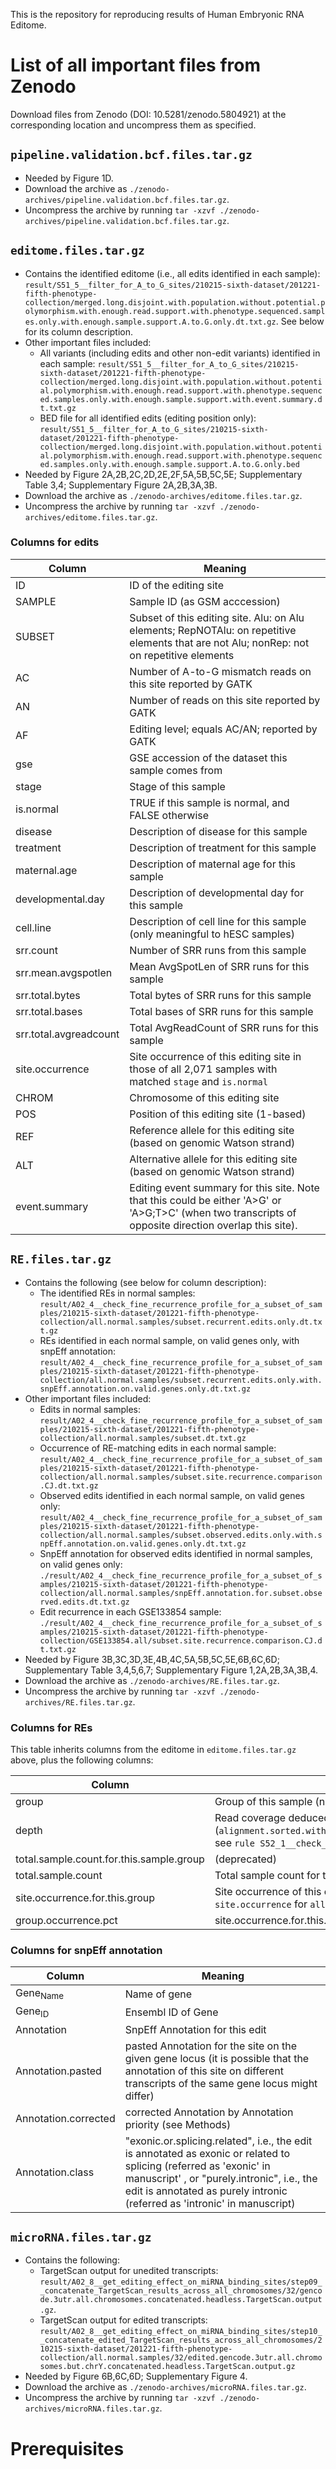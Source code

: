 #+HTML_HEAD: <style> pre.src { white-space: pre-wrap; } </style>
#+PANDOC_OPTIONS: self-contained:t


This is the repository for reproducing results of Human Embryonic RNA Editome.
 
* List of all important files from Zenodo

Download files from Zenodo (DOI: 10.5281/zenodo.5804921) at the corresponding location and uncompress them as specified.


** ~pipeline.validation.bcf.files.tar.gz~

- Needed by Figure 1D.
- Download the archive as ~./zenodo-archives/pipeline.validation.bcf.files.tar.gz~.
- Uncompress the archive by running ~tar -xzvf ./zenodo-archives/pipeline.validation.bcf.files.tar.gz~.


** ~editome.files.tar.gz~
   
- Contains the identified editome (i.e., all edits identified in each sample): ~result/S51_5__filter_for_A_to_G_sites/210215-sixth-dataset/201221-fifth-phenotype-collection/merged.long.disjoint.with.population.without.potential.polymorphism.with.enough.read.support.with.phenotype.sequenced.samples.only.with.enough.sample.support.A.to.G.only.dt.txt.gz~. See below for its column description.
- Other important files included:
  - All variants (including edits and other non-edit variants) identified in each sample: ~result/S51_5__filter_for_A_to_G_sites/210215-sixth-dataset/201221-fifth-phenotype-collection/merged.long.disjoint.with.population.without.potential.polymorphism.with.enough.read.support.with.phenotype.sequenced.samples.only.with.enough.sample.support.with.event.summary.dt.txt.gz~
  - BED file for all identified edits (editing position only): ~result/S51_5__filter_for_A_to_G_sites/210215-sixth-dataset/201221-fifth-phenotype-collection/merged.long.disjoint.with.population.without.potential.polymorphism.with.enough.read.support.with.phenotype.sequenced.samples.only.with.enough.sample.support.A.to.G.only.bed~
- Needed by Figure 2A,2B,2C,2D,2E,2F,5A,5B,5C,5E; Supplementary Table 3,4; Supplementary Figure 2A,2B,3A,3B.
- Download the archive as ~./zenodo-archives/editome.files.tar.gz~.
- Uncompress the archive by running ~tar -xzvf ./zenodo-archives/editome.files.tar.gz~.

*** Columns for edits

 | Column                 | Meaning                                                                                                                                                |
 |------------------------+--------------------------------------------------------------------------------------------------------------------------------------------------------|
 | ID                     | ID of the editing site                                                                                                                                 |
 | SAMPLE                 | Sample ID (as GSM acccession)                                                                                                                          |
 | SUBSET                 | Subset of this editing site. Alu: on Alu elements; RepNOTAlu: on repetitive elements that are not Alu; nonRep: not on repetitive elements              |
 | AC                     | Number of A-to-G mismatch reads on this site reported by GATK                                                                                          |
 | AN                     | Number of reads on this site reported by GATK                                                                                                          |
 | AF                     | Editing level; equals AC/AN; reported by GATK                                                                                                          |
 | gse                    | GSE accession of the dataset this sample comes from                                                                                                    |
 | stage                  | Stage of this sample                                                                                                                                   |
 | is.normal              | TRUE if this sample is normal, and FALSE otherwise                                                                                                     |
 | disease                | Description of disease for this sample                                                                                                                 |
 | treatment              | Description of treatment for this sample                                                                                                               |
 | maternal.age           | Description of maternal age for this sample                                                                                                            |
 | developmental.day      | Description of developmental day for this sample                                                                                                       |
 | cell.line              | Description of cell line for this sample (only meaningful to hESC samples)                                                                             |
 | srr.count              | Number of SRR runs from this sample                                                                                                                    |
 | srr.mean.avgspotlen    | Mean AvgSpotLen of SRR runs for this sample                                                                                                            |
 | srr.total.bytes        | Total bytes of SRR runs for this sample                                                                                                                |
 | srr.total.bases        | Total bases of SRR runs for this sample                                                                                                                |
 | srr.total.avgreadcount | Total AvgReadCount of SRR runs for this sample                                                                                                         |
 | site.occurrence        | Site occurrence of this editing site in those of all 2,071 samples with matched ~stage~ and ~is.normal~                                                |
 | CHROM                  | Chromosome of this editing site                                                                                                                        |
 | POS                    | Position of this editing site (1-based)                                                                                                                |
 | REF                    | Reference allele for this editing site (based on genomic Watson strand)                                                                                |
 | ALT                    | Alternative allele for this editing site  (based on genomic Watson strand)                                                                             |
 | event.summary          | Editing event summary for this site. Note that this could be either 'A>G' or 'A>G;T>C' (when two transcripts of opposite direction overlap this site). |


 

** ~RE.files.tar.gz~

- Contains the following (see below for column description):
  - The identified REs in normal samples: ~result/A02_4__check_fine_recurrence_profile_for_a_subset_of_samples/210215-sixth-dataset/201221-fifth-phenotype-collection/all.normal.samples/subset.recurrent.edits.only.dt.txt.gz~ 
  - REs identified in each normal sample, on valid genes only, with snpEff annotation: ~result/A02_4__check_fine_recurrence_profile_for_a_subset_of_samples/210215-sixth-dataset/201221-fifth-phenotype-collection/all.normal.samples/subset.recurrent.edits.only.with.snpEff.annotation.on.valid.genes.only.dt.txt.gz~
- Other important files included:
  - Edits in normal samples: ~result/A02_4__check_fine_recurrence_profile_for_a_subset_of_samples/210215-sixth-dataset/201221-fifth-phenotype-collection/all.normal.samples/subset.dt.txt.gz~ 
  - Occurrence of RE-matching edits in each normal sample: ~result/A02_4__check_fine_recurrence_profile_for_a_subset_of_samples/210215-sixth-dataset/201221-fifth-phenotype-collection/all.normal.samples/subset.site.recurrence.comparison.CJ.dt.txt.gz~
  - Observed edits identified in each normal sample, on valid genes only: ~result/A02_4__check_fine_recurrence_profile_for_a_subset_of_samples/210215-sixth-dataset/201221-fifth-phenotype-collection/all.normal.samples/subset.observed.edits.only.with.snpEff.annotation.on.valid.genes.only.dt.txt.gz~
  - SnpEff annotation for observed edits identified in normal samples, on valid genes only: ~./result/A02_4__check_fine_recurrence_profile_for_a_subset_of_samples/210215-sixth-dataset/201221-fifth-phenotype-collection/all.normal.samples/snpEff.annotation.for.subset.observed.edits.dt.txt.gz~
  - Edit recurrence in each GSE133854 sample: ~./result/A02_4__check_fine_recurrence_profile_for_a_subset_of_samples/210215-sixth-dataset/201221-fifth-phenotype-collection/GSE133854.all/subset.site.recurrence.comparison.CJ.dt.txt.gz~
- Needed by Figure 3B,3C,3D,3E,4B,4C,5A,5B,5C,5E,6B,6C,6D; Supplementary Table 3,4,5,6,7; Supplementary Figure 1,2A,2B,3A,3B,4.
- Download the archive as ~./zenodo-archives/RE.files.tar.gz~.
- Uncompress the archive by running ~tar -xzvf ./zenodo-archives/RE.files.tar.gz~.

*** Columns for REs  

 This table inherits columns from the editome in ~editome.files.tar.gz~ above, plus the following columns:


 | Column                                   | Meaning                                                                                                                                                                                                                   |
 |------------------------------------------+---------------------------------------------------------------------------------------------------------------------------------------------------------------------------------------------------------------------------|
 | group                                    | Group of this sample (named with ~stage~ @ ~is.normal~)                                                                                                                                                                   |
 | depth                                    | Read coverage deduced from early bam alignment (~alignment.sorted.withRG.dedup.converted.bq.sorted.without.splicing.junction.SN.bam~; see ~rule S52_1__check_variant_converage_of_merged_bam~ in ~pipeline.v3.part3.smk~) |
 | total.sample.count.for.this.sample.group | (deprecated)                                                                                                                                                                                                              |
 | total.sample.count                       | Total sample count for this group                                                                                                                                                                                         |
 | site.occurrence.for.this.group           | Site occurrence of this editing site across all samples in this group (identical to ~site.occurrence~ for ~all.normal.samples~)                                                                                           |
 | group.occurrence.pct                     | site.occurrence.for.this.group / total.sample.count.for.this.sample.group                                                                                                                                                 |


*** Columns for snpEff annotation

    
 | Column               | Meaning                                                                                                                                                                                                                                       |
 |----------------------+-----------------------------------------------------------------------------------------------------------------------------------------------------------------------------------------------------------------------------------------------|
 | Gene_Name            | Name of gene                                                                                                                                                                                                                                  |
 | Gene_ID              | Ensembl ID of Gene                                                                                                                                                                                                                            |
 | Annotation           | SnpEff Annotation for this edit                                                                                                                                                                                                               |
 | Annotation.pasted    | pasted Annotation for the site on the given gene locus (it is possible that the annotation of this site on different transcripts of the same gene locus might differ)                                                                         |
 | Annotation.corrected | corrected Annotation by Annotation priority (see Methods)                                                                                                                                                                                     |
 | Annotation.class     | "exonic.or.splicing.related", i.e., the edit is annotated as exonic or related to splicing (referred as 'exonic' in manuscript' , or "purely.intronic", i.e., the edit is annotated as purely intronic (referred as 'intronic' in manuscript) |




** ~microRNA.files.tar.gz~

- Contains the following:
  - TargetScan output for unedited transcripts: ~result/A02_8__get_editing_effect_on_miRNA_binding_sites/step09__concatenate_TargetScan_results_across_all_chromosomes/32/gencode.3utr.all.chromosomes.concatenated.headless.TargetScan.output.gz~.
  - TargetScan output for edited transcripts: ~result/A02_8__get_editing_effect_on_miRNA_binding_sites/step10__concatenate_edited_TargetScan_results_across_all_chromosomes/210215-sixth-dataset/201221-fifth-phenotype-collection/all.normal.samples/32/edited.gencode.3utr.all.chromosomes.but.chrY.concatenated.headless.TargetScan.output.gz~
- Needed by Figure 6B,6C,6D; Supplementary Figure 4.
- Download the archive as ~./zenodo-archives/microRNA.files.tar.gz~.
- Uncompress the archive by running ~tar -xzvf ./zenodo-archives/microRNA.files.tar.gz~.


* Prerequisites

** Tools

*** Basic tools

- Java
- Perl
- pigz (to speed up gzip compression)
- Python 3
- R
- Snakemake >= 5.10.0 (to support the ~allow_missing~ argument of ~expand~) 
  
*** Bioinformatics command-line tools

- Trim Galore! == 0.6.6
- fastp
- BWA
- Picard
- Samtools
- Galaxy tools (for subsetting MAFs)
  - The core scripts used here are already included in this repository:
    - ~tools/galaxy/interval_maf_to_merged_fasta.py~
    - ~tools/galaxy/galaxy/tools/util/maf_utilities.py~
  - If you need to retrieve these python scripts by yourself, delete these two scripts above and run the following bash commands:
#+BEGIN_SRC bash
git clone https://github.com/galaxyproject/tools-iuc.git tools/galaxy-tools-iuc
git clone -b release_21.01 git@github.com:galaxyproject/galaxy.git tools/galaxy.21.01
mkdir -p tools/galaxy/galaxy/tools/util/

cp tools/galaxy-tools-iuc/tools/genebed_maf_to_fasta/interval_maf_to_merged_fasta.py tools/galaxy/interval_maf_to_merged_fasta.py
cp -L tools/galaxy.21.01/lib/galaxy/tools/util/maf_utilities.py tools/galaxy/galaxy/tools/util/maf_utilities.py
#+END_SRC
- GATK == 3.6.0
  - Needs to be put as ~tools/GATK-3.6.0/GenomeAnalysisTK.jar~
- BCFtools
- BLAT
- SnpEff
- TargetScan v7.0
  - Downloaded from [[http://www.targetscan.org/vert_80/vert_80_data_download/targetscan_70.zip]]
  - Needs to be put as ~tools/targetscan_70/targetscan_70.pl~
- The following UCSC tools (can be installed via bioconda)
  - genePredToBed (https://anaconda.org/bioconda/ucsc-genepredtobed)
  - gtfToGenePred (https://anaconda.org/bioconda/ucsc-gtftogenepred)
- The ~tools/convertCoordinates_classpath/convertCoordinates.java~ kindly provided by Dr. Gokul Ramaswami needs to be compiled before use. Run ~javac tools/convertCoordinates_classpath/convertCoordinates.java~ to get the compiled ~tools/convertCoordinates_classpath/convertCoordinates.class~.
- Two Sample Logos (tsl; [[http://www.twosamplelogo.org]])
  - We packed a working tsl at ~tools/tsl~ in this repository. If you want to download the tsl again, the tsl needs to be put as ~tools/tsl~ such that the command-line is at ~tools/tsl/cgi-bin/tsl~
  - Note that this tool depends on Ruby.


*** Python packages

- pandas
- biopython (whose script ~maf_build_index.py~ will be used)

*** R packages


**** CRAN packages

- data.table
- foreach
- ggalluvial
- ggpubr
- ggtext
- iterators
- magick
- magrittr
- R.utils
- rmarkdown
- scales
- stringr

**** Bioconductor packages

- clusterProfiler
- GEOmetadb
- org.Hs.eg.db == 3.12.0





** Datasets

*** Reference genome (hg38) from UCSC

#+BEGIN_SRC bash
mkdir -p external/contigs/
wget -P external/contigs/ http://hgdownload.cse.ucsc.edu/goldenPath/hg38/bigZips/hg38.fa.gz
zcat external/contigs/hg38.fa.gz > external/contigs/hg38.fa
samtools faidx external/contigs/hg38.fa
#+END_SRC

*** GENCODE GTF annotation (human, version 32)

#+BEGIN_SRC bash
mkdir -p external/reference.gene.annotation/GENCODE.annotation/32/
wget -P external/reference.gene.annotation/GENCODE.annotation/32/  ftp://ftp.ebi.ac.uk/pub/databases/gencode/Gencode_human/release_32/gencode.v32.annotation.gtf.gz
zcat external/reference.gene.annotation/GENCODE.annotation/32/gencode.v32.annotation.gtf.gz > external/reference.gene.annotation/GENCODE.annotation/32/gencode.v32.annotation.gtf
#+END_SRC

*** GENCODE transcripts fasta file (human, version 32)

#+BEGIN_SRC bash
mkdir -p external/contigs/
wget -P external/contigs/ ftp://ftp.ebi.ac.uk/pub/databases/gencode/Gencode_human/release_32/gencode.v32.transcripts.fa.gz
#+END_SRC


*** dbSNP version 151

#+BEGIN_SRC bash
mkdir -p external/dbSNP.vcf/151/common_all/
wget -P external/dbSNP.vcf/151/common_all/  https://ftp.ncbi.nlm.nih.gov/snp/organisms/human_9606/VCF/00-common_all.vcf.gz
wget -P external/dbSNP.vcf/151/common_all/  https://ftp.ncbi.nlm.nih.gov/snp/organisms/human_9606/VCF/00-common_all.vcf.gz.tbi
ln -s external/dbSNP.vcf/151/common_all/00-common_all.vcf.gz external/dbSNP.vcf/151/common_all/dbSNP.vcf.gz
ln -s external/dbSNP.vcf/151/common_all/00-common_all.vcf.gz.tbi external/dbSNP.vcf/151/common_all/dbSNP.vcf.gz.tbi
#+END_SRC


*** UCSC MAF tracks

Note: 
1. The MAF files must be decompressed before use, taking up to 153G in total.
2. You need to build index before use.

#+BEGIN_SRC bash
mkdir -p ./external/UCSC.maf30way/
for chr in `seq -f "chr%g" 1 22 ` chrX chrY
do
  wget -P ./external/UCSC.maf30way/ https://hgdownload.soe.ucsc.edu/goldenPath/hg38/multiz30way/maf/${chr}.maf.gz
  zcat ./external/UCSC.maf30way/${chr}.maf.gz > ./external/UCSC.maf30way/${chr}.maf
done

## build index

for chr in `seq -f "chr%g" 1 22 ` chrX chrY
do
    maf_build_index.py ./external/UCSC.maf30way/${chr}.maf
done

#+END_SRC

*** UCSC tracks (others)

Prepare the UCSC track files using Table Browser ([[https://www.genome.ucsc.edu/cgi-bin/hgTables/]]) as described below. All tracks should be from the hg38 assembly.

| Dataset                        | group                      | track              | filter                             | output format | rename as                                                                           |
|--------------------------------+----------------------------+--------------------+------------------------------------+---------------+-------------------------------------------------------------------------------------|
| knownGene (GENCODE version 32) | Genes and Gene Predictions | GENCODE v32        | (none)                             | (default)     | ~external/UCSC.Table.Browser.knownGene.GENCODE/32/knownGene~                        |
| dbSNP cDNA-flagged             | Variation                  | Flagged SNPs (151) | molType does match cDNA            | BED           | ~external/UCSC.Table.Browser.dbSNP/151/flagged.cDNA.only/dbSNP.bed~                 |
| Alu repeats                    | Repeats                    | RepeatMasker       | repFamily does match Alu           | BED           | ~external/UCSC.Table.Browser.repeatmasker/repFamily.Alu/repeatmasker.bed~           |
| Simple repeats                 | Repeats                    | RepeatMasker       | repFamily does match Simple_repeat | BED           | ~external/UCSC.Table.Browser.repeatmasker/repFamily.Simple_repeat/repeatmasker.bed~ |
| Non-Alu repeats                | Repeats                    | RepeatMasker       | repFamily does match Alu           | BED           | ~external/UCSC.Table.Browser.repeatmasker/repFamily.Alu/repeatmasker.bed~           |


*** Genomic VCF files from worldwide cohort studies

Download the corresponding *vcf.gz files (and their .tbi indices) as described below, and rename each individual chromosome-level VCF file as ~external/outer_vcf/{OUTER_VCF_NAME}/{OUTER_VCF_SUBSET}/outer.VCF~ (and its index as ~external/outer_vcf/{OUTER_VCF_NAME}/{OUTER_VCF_SUBSET}/outer.VCF.tbi~) where ~{OUTER_VCF_NAME}~ is described below for each study and ~{OUTER_VCF_SUBSET}~ is ~chr1, chr2, ..., chrX, chrY~:

| Study                          | URL for official site                                                                                                     | ~OUTER_VCF_NAME~              |
|--------------------------------+---------------------------------------------------------------------------------------------------------------------------+-------------------------------|
| UWashington EVS                | [[https://evs.gs.washington.edu/EVS/]]                                                                                        | ~UWashington.EVS~             |
| NCBI ALFA (version 2020.03.04) | [[https://ftp.ncbi.nih.gov/snp/population_frequency/archive/release_1/]]                                                      | ~NCBI.ALFA.2020.03.04~        |
| gnomAD (v2.1.1, exomes)        | [[https://gnomad.broadinstitute.org]]                                                                                         | ~gnomAD_v2.1.1_exomes~        |
| gnomAD (v2.1.1, genomes)       | [[https://gnomad.broadinstitute.org]]                                                                                         | ~gnomAD_v2.1.1_genomes~       |
| gnomAD (v3.0, genomes)         | [[https://gnomad.broadinstitute.org]]                                                                                         | ~gnomAD_v3.0_genomes~         |
| 1000Genomes                    | [[http://ftp.1000genomes.ebi.ac.uk/vol1/ftp/data_collections/1000_genomes_project/release/20190312_biallelic_SNV_and_INDEL/]] | ~1000Genomes.phased.genotype~ |

*** GEOmetadb sqlite

Use the R Bioconductor package ~GEOmetadb~ to download the ~GEOmetadb.sqlite.gz~, uncompress it, and rename it as ~external/NCBI.GEOmetadb/GEOmetadb.sqlite~.

*** REDIPortal 2021 hg38 annotation

#+BEGIN_SRC bash
mkdir -p external/REDIPortal/hg38/
wget -P external/REDIPortal/hg38/ http://srv00.recas.ba.infn.it/webshare/ATLAS/donwload/TABLE1_hg38.txt.gz
#+END_SRC


*** TargetScan miRNA family
#+BEGIN_SRC bash
mkdir -p external/TargetScan/
wget -P external/TargetScan/ http://www.targetscan.org/vert_80/vert_80_data_download/miR_Family_Info.txt.zip
unzip -d external/TargetScan/ ./external/TargetScan/miR_Family_Info.txt.zip

awk 'OFS="\t"{if($6==2 && $3==9606)print $1,$2,$3}' ./external/TargetScan/miR_Family_Info.txt | sort | uniq > ./external/TargetScan/miR_Family_Info.human.temp.txt
python tools/get_miR_family.py ./external/TargetScan/miR_Family_Info.human.temp.txt ./external/TargetScan/miR_Family_Info.txt ./external/TargetScan/miR_Family_Info.human.txt

#+END_SRC

* Notes before running codes
** About the codes themselves

- All codes are Linux Bash Shell commands.
- *WARNING*: 
  - Due to the large sample size, all ~snakemake~ commands before producing figures take a vast amount of cores and memory. The users are strongly recommended to adjust the ~thread_*~ and ~default_Xmx~ parameters and run these on a cluster.
- *NOTES*:
  - The ~snakemake~ commands below are ended with a ~-n~ (dry-run). Running with ~-n~ will only list all the tasks planned to run (plus their dependencies) and will not really run/submit these tasks. The user can remove the ~-n~ parameter and run the commands again once agreeing with the plan.


** About ~--job~ in snakemake commands

For each ~snakemake~ command, the ~--jobs~ parameter (i.e., number of cores to use in local mode and number of concurrent jobs allowed to run in cluster mode) is restricted to 1 here for demonstration only.

** For HPC users

If you'd like to run snakemake commands on clusters, please add the ~--cluster {your-own-cluster-submission-command}~ option to make snakemake run on clusters. See [[https://snakemake.readthedocs.io/en/stable/executing/cluster.html]] for more details.

* Identify the A-to-I RNA editome


** 1. Construct splice-aware genomes

- This step constructs splice-aware genomes for the subsequent RNA editing calling and expression profiling.

#+BEGIN_SRC sh
snakemake --snakefile ./pipeline.v3.smk --config threads_indexing=36 threads_trimming=1 threads_aligning=36 threads_merging_bams=1 threads_calling_variants=36 threads_auxiliary_processing=1 threads_auxiliary_processing_parallel=6 --jobs 1 -prk --nolock \
    result/s05_1__index_contig_with_annotation/hg38.fa/32/bwa-index-10.1038_nmeth.2330/{95,96,75,103,120,144,145,45,85}/finished -n
#+END_SRC

** 2. Deploy samples

- 18 datasets / 2071 samples in total

| No. | Dataset   | # samples used | ~{DATASET_NAME}~ (used by later ~snakemake~ commands) |
|-----+-----------+----------------+------------------------------------------------------|
|   1 | GSE101571 |             23 | 200902-GSE101571-full                                |
|   2 | GSE71318  |             48 | 200919-GSE71318-full48                               |
|   3 | GSE133854 |            296 | 200924-GSE133854-all296                              |
|   4 | GSE136447 |            508 | 201109-GSE136447-long508                             |
|   5 | GSE125616 |            640 | 200911-GSE125616-all                                 |
|   6 | GSE44183  |             21 | 201217-GSE44183-earlyhumanlong21                     |
|   7 | GSE72379  |             16 | 201101-GSE72379-full16                               |
|   8 | GSE36552  |            124 | 201104-GSE36552-full124                              |
|   9 | GSE95477  |             20 | 201101-GSE95477-full20                               |
|  10 | GSE65481  |             22 | 201031-GSE65481-full22                               |
|  11 | GSE130289 |            139 | 201031-GSE130289-full139                             |
|  12 | GSE100118 |             92 | 201101-GSE100118-full92                              |
|  13 | GSE49828  |              3 | 201104-GSE49828-RNASeqonly3                          |
|  14 | GSE64417  |             21 | 201218-GSE64417-hESConly21                           |
|  15 | GSE62772  |             18 | 201102-GSE62772-hESC18                               |
|  16 | GSE126488 |             40 | 201103-GSE126488-full40                              |
|  17 | GSE73211  |             30 | 201102-GSE73211-ESC35                                |
|  18 | GSE119324 |             10 | 201104-GSE119324-full10                              |



- Run the following to generate sample metadata files. This script also contains commented codes that put the reads ~r1.fastq.gz~ and ~r2.fastq.gz~ (or ~r.fastq.gz~ for single-ended samples) in the directory ~external/RNA-Seq-with-Run/{name-of-dataset}-{read-length-suffix}/{GSM}/{SRR}/RNA/~. You can modify the path of original fastq files (named with ~YOUR-PATH-with-${srr}-TO~) and uncomment them to deploy the fastq files automatically.
  - NOTE: 1 sample of GSE36552 (GSM922196/SRR491011) has invalid reads (i.e., reads whose sequence length is not equal to the length of quality). We removed the invalid reads from this sample during processing.

#+BEGIN_SRC bash
bash scripts/miscellaneous/generate_sample_metadata_files.sh
#+END_SRC


** 3. Call variants (for RNA editing events identification)

Here we call RNA editing events for each dataset separately. Replace the ~{DATASET_NAME}~ with the dataset name in the table above, and run the command to finish these analyses. 


#+BEGIN_SRC bash
snakemake --snakefile ./pipeline.v3.smk --config threads_indexing=20 threads_trimming=4 threads_aligning=20 threads_merging_bams=1 threads_calling_variants=20 threads_auxiliary_processing=1 threads_auxiliary_processing_parallel=4 default_Xmx='-Xmx60G' --jobs 1 -prk --nolock \
    result/B15_1__get_sample_RNA_editing_sites_v3/{DATASET_NAME}/__merged__/auto-detect-and-cut-adapter-by-trim-galore-and-select-reads-with-base-quality-no-smaller-than-25-by-fastp/hg38.fa/32/bwa-index-10.1038_nmeth.2330/bwa-aln-samsepe/none/GATK-3.6.0/none/151/common_all/complex_filter_1/none/finished.step07__apply_complex_filter_1____part09__reformat_data_as_standard_rich_vcf -n
#+END_SRC


*** Example codes for GSE101571


#+BEGIN_SRC bash
snakemake --snakefile ./pipeline.v3.smk --config threads_indexing=20 threads_trimming=4 threads_aligning=20 threads_merging_bams=1 threads_calling_variants=20 threads_auxiliary_processing=1 threads_auxiliary_processing_parallel=4 default_Xmx='-Xmx60G' --jobs 1 -prk --nolock \
    result/B15_1__get_sample_RNA_editing_sites_v3/200902-GSE101571-full/__merged__/auto-detect-and-cut-adapter-by-trim-galore-and-select-reads-with-base-quality-no-smaller-than-25-by-fastp/hg38.fa/32/bwa-index-10.1038_nmeth.2330/bwa-aln-samsepe/none/GATK-3.6.0/none/151/common_all/complex_filter_1/none/finished.step07__apply_complex_filter_1____part09__reformat_data_as_standard_rich_vcf -n
#+END_SRC


** 4. Merge variants across datasets

*** 4.1. Specify the total dataset (~210215-sixth-dataset~)

#+BEGIN_SRC sh
cat ./external/DATASET_RNA_EDITING_COLLECTION_NAME_DIRECTORY/{200902-GSE101571-full,200919-GSE71318-full48,200924-GSE133854-all296,201109-GSE136447-long508,200911-GSE125616-all,201217-GSE44183-earlyhumanlong21,201101-GSE72379-full16,201104-GSE36552-full124,201101-GSE95477-full20,201031-GSE65481-full22,201031-GSE130289-full139,201101-GSE100118-full92,201104-GSE49828-RNASeqonly3,201218-GSE64417-hESConly21,201102-GSE62772-hESC18,201103-GSE126488-full40,201102-GSE73211-ESC35,201104-GSE119324-full10} > ./external/DATASET_RNA_EDITING_COLLECTION_NAME_DIRECTORY/210215-sixth-dataset
#+END_SRC

*** 4.2. Merge results across datasets

#+BEGIN_SRC sh
snakemake --snakefile ./pipeline.v3.part2.smk --config threads_merging_vcfs=36 threads_annotating=18 threads_auxiliary_processing=36 --jobs 1 -prk --nolock \
    result/S16_1__concatenate_RNA_editing_site_from_a_dataset_collection/210215-sixth-dataset/__merged__/auto-detect-and-cut-adapter-by-trim-galore-and-select-reads-with-base-quality-no-smaller-than-25-by-fastp/hg38.fa/32/bwa-index-10.1038_nmeth.2330/bwa-aln-samsepe/none/GATK-3.6.0/none/151/common_all/complex_filter_1/none/finished \
    result/S16_3__get_RNA_editing_site_long_table_from_a_dataset_collection/210215-sixth-dataset/__merged__/auto-detect-and-cut-adapter-by-trim-galore-and-select-reads-with-base-quality-no-smaller-than-25-by-fastp/hg38.fa/32/bwa-index-10.1038_nmeth.2330/bwa-aln-samsepe/none/GATK-3.6.0/none/151/common_all/complex_filter_1/none/finished -n
#+END_SRC

** 5. Annotate the variants

*** 5.1. Get SnpEff annotations for each variant

Because the raw variants are independent of each other in later filtering steps, here we divide the merged results into different chromosomal bins, process them separately, and merge again the per-bin results into one.

#+BEGIN_SRC sh
snakemake --snakefile ./pipeline.v3.part2.smk --config threads_merging_vcfs=4 threads_annotating=18 threads_auxiliary_processing=36 --jobs 1 -prk --nolock \ 
    result/S18_1__combine_annotations/210215-sixth-dataset/__merged__/auto-detect-and-cut-adapter-by-trim-galore-and-select-reads-with-base-quality-no-smaller-than-25-by-fastp/hg38.fa/32/bwa-index-10.1038_nmeth.2330/bwa-aln-samsepe/none/GATK-3.6.0/none/151/common_all/complex_filter_1/none/snpEff/basic/10000000/{finished.step02__combine_merged_vcf_reformatted_with_snpEff_ANN_split_annotation_dt_filename____patch01__get_full_annotation,finished.step05__combine_merged_variant_only_snpEff_event_summary_dt_filename} -n
#+END_SRC sh

*** 5.2. Check overlap with genomic variants from worldwide cohorts

- Genomic variants spanning chromosomes 1-22, X, and Y:
  - UWashington EVS
  - NCBI ALFA (version 2020.03.04)
  - gnomAD v2.1.1 exomes
  - gnomAD v3.0 genomes

#+BEGIN_SRC sh
snakemake --snakefile ./pipeline.v3.part2.smk --config threads_annotating=6 threads_auxiliary_processing=6 --jobs 1 -prk --nolock \
    result/S19_1__combine_annotations/210215-sixth-dataset/__merged__/auto-detect-and-cut-adapter-by-trim-galore-and-select-reads-with-base-quality-no-smaller-than-25-by-fastp/hg38.fa/32/bwa-index-10.1038_nmeth.2330/bwa-aln-samsepe/none/GATK-3.6.0/none/151/common_all/complex_filter_1/none/bcftools.isec.with.outer.vcf/basic/10000000/{UWashington.EVS,NCBI.ALFA.2020.03.04,gnomAD_v2.1.1_exomes,gnomAD_v3.0_genomes}/collapse_all_and_keep_self_vcf/finished.step06__combine_merged_variant_only_vcf_gz_bcftools_isec_outer_vcf_result_vcf_gz_filename_with_collapse_all_and_keep_self_vcf -n
#+END_SRC

- Genomic variants spanning chromosomes 1-22 and X (i.e., without chromosome Y):
  - 1000Genomes
  - gnomAD v2.1.1 genomes

#+BEGIN_SRC sh
snakemake --snakefile ./pipeline.v3.part2.smk --config threads_annotating=2 threads_auxiliary_processing=2 --jobs 1 -prk --nolock \
    result/S19_1__combine_annotations/210215-sixth-dataset/__merged__/auto-detect-and-cut-adapter-by-trim-galore-and-select-reads-with-base-quality-no-smaller-than-25-by-fastp/hg38.fa/32/bwa-index-10.1038_nmeth.2330/bwa-aln-samsepe/none/GATK-3.6.0/none/151/common_all/complex_filter_1/none/bcftools.isec.with.outer.vcf/basic_without_Y/10000000/{1000Genomes.phased.genotype,gnomAD_v2.1.1_genomes}/collapse_all_and_keep_self_vcf/finished.step06__combine_merged_variant_only_vcf_gz_bcftools_isec_outer_vcf_result_vcf_gz_filename_with_collapse_all_and_keep_self_vcf -n
#+END_SRC

- Combine the results across all cohorts:

#+BEGIN_SRC sh
snakemake --snakefile ./pipeline.v3.part3.smk  --config threads_concatenating_vcfs=36 --jobs 1 -prk --nolock \
    result/S51_1__combine_multiple_population_isec_results/210215-sixth-dataset/finished -n
#+END_SRC

** 6. Generate phenotype table (needed by variant filtering)

*** 6.1. Generate phenotype dataset list

#+BEGIN_SRC sh
mkdir -p external/DATASET_PHENOTYPE_COLLECTION_NAME_DIRECTORY/
echo STUDY,PHENOTYPE_FILENAME > external/DATASET_PHENOTYPE_COLLECTION_NAME_DIRECTORY/201221-fifth-phenotype-collection
for GSE in GSE101571 GSE71318 GSE133854 GSE136447 GSE125616 GSE44183 GSE72379 GSE36552 GSE95477 GSE65481 GSE130289 GSE100118 GSE49828 GSE64417 GSE62772 GSE126488 GSE73211 GSE119324
do
    echo ${GSE},${GSE}.txt >> external/DATASET_PHENOTYPE_COLLECTION_NAME_DIRECTORY/201221-fifth-phenotype-collection
done
#+END_SRC

*** 6.2. Generate phenotype table

NOTE: this ~snakemake~ command costs few CPU cores and memory.

#+BEGIN_SRC sh
snakemake --snakefile ./pipeline.v3.smk --jobs 1 -prk --nolock result/S21_1__merge_phenotype_tables/201221-fifth-phenotype-collection/finished -n
#+END_SRC

** 7. Filter for RNA editing events

*** 7.1. Filter against variants overlapping with genomic variants from worldwide cohorts

#+BEGIN_SRC sh
snakemake --snakefile ./pipeline.v3.part3.smk  --config threads_bcftools_isec=36  --jobs 1 -prk --nolock \
    result/S51_2__filter_against_population_variants/210215-sixth-dataset/finished -n
#+END_SRC

*** 7.2. Filter for variants with enough read support

#+BEGIN_SRC sh
snakemake --snakefile ./pipeline.v3.part3.smk  --config threads_bcftools_isec=36  --jobs 1 -prk --nolock \
    result/S51_3__filter_for_variants_with_enough_read_support/210215-sixth-dataset/finished -n
#+END_SRC


*** 7.3. Filter for variants with enough sample support

#+BEGIN_SRC sh
snakemake --snakefile ./pipeline.v3.part3.smk  --config threads_bcftools_isec=36 --jobs 1 -prk --nolock \
    result/S51_4__filter_for_variants_with_enough_sample_support/210215-sixth-dataset/201221-fifth-phenotype-collection/finished -n
#+END_SRC

*** 7.4. Filter for transcribable A-to-G and A-to-G-or-T-to-C variants

#+BEGIN_SRC sh
snakemake --snakefile ./pipeline.v3.part3.smk  --config threads_bcftools_isec=36 --jobs 1 -prk --nolock \
    result/S51_5__filter_for_A_to_G_sites/210215-sixth-dataset/201221-fifth-phenotype-collection/finished -n
#+END_SRC

*** 7.5. Add snpEff annotation

#+BEGIN_SRC sh
snakemake --snakefile ./pipeline.v3.part3.smk --jobs 1 -prk --nolock \
    result/S51_6__get_snpEff_annotation_subset_of_filtered_result/210215-sixth-dataset/201221-fifth-phenotype-collection/finished -n
#+END_SRC



* Validate the A-to-I identification pipeline on single-cell A375 DNA/RNA-paired sequencing dataset

** 1. Deploy samples

#+BEGIN_SRC bash
bash scripts/miscellaneous/generate_sample_metadata_files_for_A375.sh
#+END_SRC

** 2. Call variants

*** 2.1. A375 DNA

#+BEGIN_SRC bash
snakemake --snakefile ./pipeline.v3.smk --config threads_indexing=20 threads_trimming=1 threads_aligning=20 threads_merging_bams=1 threads_calling_variants=20 threads_auxiliary_processing=1 threads_auxiliary_processing_parallel=4 default_Xmx='-Xmx60G' --jobs 1 -prk --nolock \
    result/B15_1__get_sample_RNA_editing_sites_v3/210203-GSE144296.A375-DNA/__merged__/DNTRSeq-DNA-trimming/hg38.fa/32/bwa-index-default/bwa-aln-samsepe/none/GATK-3.6.0/none/151/common_all/finished.step02__call_variants____part06__really_call_variants -n
#+END_SRC

*** 2.2. A375 RNA

#+BEGIN_SRC bash
snakemake --snakefile ./pipeline.v3.smk --config threads_indexing=20 threads_trimming=1 threads_aligning=20 threads_merging_bams=1 threads_calling_variants=20 threads_auxiliary_processing=1 threads_auxiliary_processing_parallel=4 default_Xmx='-Xmx60G' --jobs 1 -prk --nolock \
    result/B15_1__get_sample_RNA_editing_sites_v3/210203-GSE144296.A375-RNA/__merged__/DNTRSeq-RNA-trimming/hg38.fa/32/bwa-index-10.1038_nmeth.2330/bwa-aln-samsepe/none/GATK-3.6.0/none/151/common_all/complex_filter_1/none/finished.step07__apply_complex_filter_1____part09__reformat_data_as_standard_rich_vcf -n
#+END_SRC

** 3. Specify the dataset

#+BEGIN_SRC bash

R -e 'library("data.table"); library("magrittr"); geo.dt <- fread("./external/NCBI.SRA.MetaData/GSE144296.txt")[Cell_Line=="A375"][, cell_ID_occurrence:=.N, list(cell_ID)][cell_ID_occurrence==2]; fwrite(geo.dt[LibrarySource=="TRANSCRIPTOMIC", list(TYPE="paired-37-37", DATASET_NAME="210203-GSE144296.A375-RNA-37-37", SAMPLE_NAME=`Sample Name`, INDEXER_PARAMETERS=32)], "external/DATASET_RNA_EDITING_NAME_DIRECTORY/210203-GSE144296.A375-RNA-with-DNA-37-37")'

echo 210203-GSE144296.A375-RNA-with-DNA-37-37 > ./external/DATASET_RNA_EDITING_COLLECTION_NAME_DIRECTORY/210203-GSE144296.A375-RNA-with-DNA-37-37

#+END_SRC

** 4. Merge A375 RNA variants

#+BEGIN_SRC sh
snakemake --snakefile ./pipeline.v3.part2.smk --config threads_merging_vcfs=36 threads_annotating=18 threads_auxiliary_processing=36 -jobs 1 -prk --nolock \
    result/S16_1__concatenate_RNA_editing_site_from_a_dataset_collection/210203-GSE144296.A375-RNA-with-DNA-37-37/__merged__/DNTRSeq-RNA-trimming/hg38.fa/32/bwa-index-10.1038_nmeth.2330/bwa-aln-samsepe/none/GATK-3.6.0/none/151/common_all/complex_filter_1/none/finished \
    result/S16_3__get_RNA_editing_site_long_table_from_a_dataset_collection/210203-GSE144296.A375-RNA-with-DNA-37-37/__merged__/DNTRSeq-RNA-trimming/hg38.fa/32/bwa-index-10.1038_nmeth.2330/bwa-aln-samsepe/none/GATK-3.6.0/none/151/common_all/complex_filter_1/none/finished -n
#+END_SRC

** 5. Annotate A375 RNA varians

*** 5.1. Get SnpEff annotations for each variant


#+BEGIN_SRC sh
snakemake --snakefile ./pipeline.v3.part2.smk --config threads_merging_vcfs=4 threads_annotating=18 threads_auxiliary_processing=36  --jobs 1 -prk --nolock \
    result/S18_1__combine_annotations/210203-GSE144296.A375-RNA-with-DNA-37-37/__merged__/DNTRSeq-RNA-trimming/hg38.fa/32/bwa-index-10.1038_nmeth.2330/bwa-aln-samsepe/none/GATK-3.6.0/none/151/common_all/complex_filter_1/none/snpEff/basic/1000000000/{finished.step02__combine_merged_vcf_reformatted_with_snpEff_ANN_split_annotation_dt_filename____patch01__get_full_annotation,finished.step05__combine_merged_variant_only_snpEff_event_summary_dt_filename} -n
#+END_SRC sh


*** 5.2. Check overlap with genomic variants from worldwide cohorts

- Genomic variants spanning chromosomes 1-22, X, and Y:
  - UWashington EVS
  - NCBI ALFA (version 2020.03.04)
  - gnomAD v2.1.1 exomes
  - gnomAD v3.0 genomes

#+BEGIN_SRC sh
snakemake --snakefile ./pipeline.v3.part2.smk --config threads_annotating=6 threads_auxiliary_processing=6 --jobs 1 -prk --nolock \
    result/S19_1__combine_annotations/210203-GSE144296.A375-RNA-with-DNA-37-37/__merged__/DNTRSeq-RNA-trimming/hg38.fa/32/bwa-index-10.1038_nmeth.2330/bwa-aln-samsepe/none/GATK-3.6.0/none/151/common_all/complex_filter_1/none/bcftools.isec.with.outer.vcf/basic/1000000000/{UWashington.EVS,NCBI.ALFA.2020.03.04,gnomAD_v2.1.1_exomes,gnomAD_v3.0_genomes}/collapse_all_and_keep_self_vcf/finished.step06__combine_merged_variant_only_vcf_gz_bcftools_isec_outer_vcf_result_vcf_gz_filename_with_collapse_all_and_keep_self_vcf -n
#+END_SRC


- Genomic variants spanning chromosomes 1-22 and X (i.e., without chromosome Y):
  - 1000Genomes
  - gnomAD v2.1.1 genomes

#+BEGIN_SRC sh
snakemake --snakefile ./pipeline.v3.part2.smk --config threads_annotating=2 threads_auxiliary_proces sing=2  --jobs 1 -prk --nolock \
    result/S19_1__combine_annotations/210203-GSE144296.A375-RNA-with-DNA-37-37/__merged__/DNTRSeq-RNA-trimming/hg38.fa/32/bwa-index-10.1038_nmeth.2330/bwa-aln-samsepe/none/GATK-3.6.0/none/151/common_all/complex_filter_1/none/bcftools.isec.with.outer.vcf/basic_without_Y/1000000000/{1000Genomes.phased.genotype,gnomAD_v2.1.1_genomes}/collapse_all_and_keep_self_vcf/finished.step06__combine_merged_variant_only_vcf_gz_bcftools_isec_outer_vcf_result_vcf_gz_filename_with_collapse_all_and_keep_self_vcf -n
#+END_SRC


- Combine the results across all cohorts:

#+BEGIN_SRC sh
snakemake --snakefile ./pipeline.v3.part4.smk  --config threads_concatenating_vcfs=36 --jobs 1 -prk --nolock \
    result/S71_1__combine_multiple_population_isec_results_for_control/210203-GSE144296.A375-RNA-with-DNA-37-37/finished -n
#+END_SRC

** 6. Generate phenotype table (needed by variant filtering)

This step is skipped, because all cells are of the same phenotype (A375 cell line).

** 7. Filter for RNA editing events

*** 7.1. Filter against variants overlapping with genomic variants from worldwide cohorts

#+BEGIN_SRC sh
snakemake --snakefile ./pipeline.v3.part4.smk  --config threads_bcftools_isec=36 --jobs 1 -prk --nolock \
    result/S71_2__filter_against_population_variants_for_control/210203-GSE144296.A375-RNA-with-DNA-37-37/finished -n
#+END_SRC

*** 7.2. Filter for variants with enough read support

#+BEGIN_SRC sh
snakemake --snakefile ./pipeline.v3.part4.smk  --config threads_bcftools_isec=36  -prk --nolock \
    result/S71_3__filter_for_variants_with_enough_read_support_for_control/210203-GSE144296.A375-RNA-with-DNA-37-37/finished -n
#+END_SRC


*** 7.3. Filter for variants with enough sample support

#+BEGIN_SRC sh
snakemake --snakefile ./pipeline.v3.part4.smk  --config threads_bcftools_isec=36 -prk --nolock \
    result/S71_4__filter_for_variants_with_enough_sample_support_for_control/210203-GSE144296.A375-RNA-with-DNA-37-37/210203-GSE144296.A375-RNA-with-DNA-37-37/finished -n
#+END_SRC



*** 7.4. Filter for transcribable A-to-G and A-to-G-or-T-to-C variants

#+BEGIN_SRC sh
snakemake --snakefile ./pipeline.v3.part4.smk  --config threads_bcftools_isec=36 -prk --nolock \
    result/S71_5__filter_for_A_to_G_sites_for_control/210203-GSE144296.A375-RNA-with-DNA-37-37/210203-GSE144296.A375-RNA-with-DNA-37-37/finished -n
#+END_SRC


* Mark unsequenced sites


** 1. Check variant coverage of each merged bam

#+BEGIN_SRC sh
snakemake --snakefile ./pipeline.v3.part3.smk --config threads_merging_vcfs=1 threads_annotating=1 threads_auxiliary_processing=1 --jobs 1 -prk --nolock \
    result/B52_1__check_variant_converage_of_merged_bam/210215-sixth-dataset/201221-fifth-phenotype-collection/finished -n
#+END_SRC


** 2. Combine all coverage info from bam files

#+BEGIN_SRC sh
snakemake --snakefile ./pipeline.v3.part3.smk --config threads_reduce_and_pigz_compress_tables=36 --jobs 1 -prk --nolock \
    result/S52_2__concatenate_all_variant_coverages_of_merged_bam/210215-sixth-dataset/201221-fifth-phenotype-collection/finished -n
#+END_SRC

** 3. Extract zero and nonzero depth records

#+BEGIN_SRC sh
snakemake --snakefile ./pipeline.v3.part3.smk --config threads_reduce_and_pigz_compress_tables=36 --jobs 1 -prk --nolock \
    result/S52_2__concatenate_all_variant_coverages_of_merged_bam/210215-sixth-dataset/201221-fifth-phenotype-collection/finished.{patch01__extract_zero_depth_records,patch02__extract_nonzero_depth_records} -n
#+END_SRC

** 4. Mark unsequenced sites per samples

- *WARNING*: this step takes about 100GB memory. With 10 threads it finishes within 10-15 minutes.

#+BEGIN_SRC sh
snakemake --snakefile ./pipeline.v3.part3.smk --config threads_reduce_and_pigz_compress_tables=36 --jobs 1 -prk --nolock \
    result/S52_3__mark_unsequenced_editing_sites/210215-sixth-dataset/201221-fifth-phenotype-collection/finished -n
#+END_SRC


   
* Get expression profile



The expression profile is not needed by identification of RNA editing events, but is needed by analyses related to maternal mRNA clearance.


** 1. Get expression profile for each dataset

Replace the ~{DATASET_NAME}~ with the dataset name in the table above, and run the command to finish these analyses. 


- *WARNING*: steps in expression profiling use the same set of trimmed reads as those used by identification of RNA editing events. Be sure *NOT* to run the steps below when the reads are being trimmed by the step 'Call variants (for RNA editing events identification)'.

#+BEGIN_SRC bash
snakemake --snakefile ./pipeline.v3.smk --config threads_aligning=10 threads_calling_expression=5 threads_auxiliary_processing=1 default_Xmx='-Xmx8G' --jobs 1 -prk --nolock \
    result/BS06_1__get_expression_level/{DATASET_NAME}/auto-detect-and-cut-adapter-by-trim-galore-and-select-reads-with-base-quality-no-smaller-than-25-by-fastp/hg38.fa/32/STAR-expression/__sample_dependent__/STAR-expression/default/stringtie/none/finished.step02__call_expression -n
#+END_SRC

*** Example codes for GSE101571

#+BEGIN_SRC bash
snakemake --snakefile ./pipeline.v3.smk --config threads_aligning=10 threads_calling_expression=5 threads_auxiliary_processing=1 default_Xmx='-Xmx8G' --jobs 1 -prk --nolock \
    result/BS06_1__get_expression_level/200902-GSE101571-full/auto-detect-and-cut-adapter-by-trim-galore-and-select-reads-with-base-quality-no-smaller-than-25-by-fastp/hg38.fa/32/STAR-expression/__sample_dependent__/STAR-expression/default/stringtie/none/finished.step02__call_expression -n
#+END_SRC


** 2. Combine all expression profiles into one

*** 2.1. Specify the total dataset (~210215-sixth-dataset~)

#+BEGIN_SRC bash

cat ./external/DATASET_EXPRESSION_COLLECTION_NAME_DIRECTORY/{200902-GSE101571-full,200919-GSE71318-full48,200924-GSE133854-all296,201109-GSE136447-long508,200911-GSE125616-all,201217-GSE44183-earlyhumanlong21,201101-GSE72379-full16,201104-GSE36552-full124,201101-GSE95477-full20,201031-GSE65481-full22,201031-GSE130289-full139,201101-GSE100118-full92,201104-GSE49828-RNASeqonly3,201218-GSE64417-hESConly21,201102-GSE62772-hESC18,201103-GSE126488-full40,201102-GSE73211-ESC35,201104-GSE119324-full10} > ./external/DATASET_EXPRESSION_COLLECTION_NAME_DIRECTORY/210215-sixth-dataset

#+END_SRC

*** 2.2. Combine all expression profiles into one

#+BEGIN_SRC bash

snakemake --snakefile ./pipeline.v3.part2.smk --config threads_auxiliary_processing=10 --jobs 1 -prk --nolock  \
    result/BS06_1__get_expression_level/210215-sixth-dataset/auto-detect-and-cut-adapter-by-trim-galore-and-select-reads-with-base-quality-no-smaller-than-25-by-fastp/hg38.fa/32/STAR-expression/__sample_dependent__/STAR-expression/default/stringtie/none/finished.step03__get_expression_matrix_by_ballgown -n

#+END_SRC


* Get Total sample count and RE info

** 1. Get total sample count

snakemake --snakefile ./analysis.v1.part1.smk  --jobs 1 -prk --nolock \
    report.ver2/210215-sixth-dataset/201221-fifth-phenotype-collection/total.sample.count.for.normal.stages.finished -n
#+END_SRC

** 2. Get RE info

#+BEGIN_SRC sh
snakemake --snakefile ./analysis.v1.part2.smk --jobs 1 -prk --nolock \
    result/A02_4__check_fine_recurrence_profile_for_a_subset_of_samples/210215-sixth-dataset/201221-fifth-phenotype-collection/all.normal.samples/finished -n
#+END_SRC

** 3. Get edit recurrence in GSE133854

#+BEGIN_SRC sh
snakemake --snakefile ./analysis.v1.part2.smk --jobs 1  -prk --nolock \
    result/A02_4__check_fine_recurrence_profile_for_a_subset_of_samples/210215-sixth-dataset/201221-fifth-phenotype-collection/GSE133854.all/finished -n
#+END_SRC


* Annotate expression cluster


#+BEGIN_SRC sh
snakemake --snakefile ./pipeline.v3.part3.smk  --jobs 1 -prk --nolock \
    result/S42_1__annotate_embryonic_genes/210215-sixth-dataset/auto-detect-and-cut-adapter-by-trim-galore-and-select-reads-with-base-quality-no-smaller-than-25-by-fastp/hg38.fa/32/STAR-expression/__sample_dependent__/STAR-expression/default/stringtie/none/201221-fifth-phenotype-collection/finished -n
#+END_SRC


* Annotate microRNA binding sites (MBS) and effects of RNA edits on them


** 1. Generate the 3'-UTR region block file

#+BEGIN_SRC bash
snakemake --snakefile ./analysis.v1.part2.smk  --jobs 1 -prk --nolock \
    result/A02_8__get_editing_effect_on_miRNA_binding_sites/step01__get_3UTR_blocks/32/gencode.3utr.dt.csv.gz -n
#+END_SRC

** 2. Get 3'-UTR bed file per chromosome 

#+BEGIN_SRC bash
snakemake --snakefile ./analysis.v1.part2.smk  --jobs 1 -prk --nolock \
    result/A02_8__get_editing_effect_on_miRNA_binding_sites/step02__get_3UTR_bed_per_chromosome/32/finished -n
#+END_SRC

** 3. Generate MAF fasta per chromosome 

#+BEGIN_SRC bash
snakemake --snakefile ./analysis.v1.part2.smk  --jobs 1 -prk --nolock \
    result/A02_8__get_editing_effect_on_miRNA_binding_sites/step03__get_maf_fasta_per_chromosome/32/finished.chr{1,2,3,4,5,6,7,8,9,10,11,12,13,14,15,16,17,18,19,20,21,22,X,Y} -n
#+END_SRC

** 4. Generate inputs for TargetScan (original, unedited 3'-UTR) 

#+BEGIN_SRC bash
snakemake --snakefile ./analysis.v1.part2.smk  --jobs 1 -prk --nolock \
    result/A02_8__get_editing_effect_on_miRNA_binding_sites/step04__generate_TargetScan_input_per_chromosome/32/finished.chr{1,2,3,4,5,6,7,8,9,10,11,12,13,14,15,16,17,18,19,20,21,22,X,Y} -n
#+END_SRC

** 5. Run TargetScan on the original 3'-UTR 

#+BEGIN_SRC bash
snakemake --snakefile ./analysis.v1.part2.smk  --jobs 1 -prk --nolock \
    result/A02_8__get_editing_effect_on_miRNA_binding_sites/step05__run_TargetScan_per_chromosome/32/finished.chr{1,2,3,4,5,6,7,8,9,10,11,12,13,14,15,16,17,18,19,20,21,22,X,Y} -n
#+END_SRC

** 6. Map each RNA edit to its corresponding 3'-UTR (if any) 

#+BEGIN_SRC bash
snakemake --snakefile ./analysis.v1.part2.smk  --jobs 1 -prk --nolock \
    result/A02_8__get_editing_effect_on_miRNA_binding_sites/step06__compute_edit_relative_position_on_3UTR/210215-sixth-dataset/201221-fifth-phenotype-collection/all.normal.samples/32/gencode.3utr.and.edit.CJ.dt.csv.gz -n
#+END_SRC


** 7. Generate inputs for TargetScan (edited 3'-UTR)

#+BEGIN_SRC bash
snakemake --snakefile ./analysis.v1.part2.smk  --jobs 1 -prk --nolock \
    result/A02_8__get_editing_effect_on_miRNA_binding_sites/step07__get_edited_TargetScan_input_per_chromosome/210215-sixth-dataset/201221-fifth-phenotype-collection/all.normal.samples/32/finished.chr{1,2,3,4,5,6,7,8,9,10,11,12,13,14,15,16,17,18,19,20,21,22,X,Y} -n
#+END_SRC


** 8. Run TargetScan on the edited 3'-UTR

We note that this is not run for chrY, because no 3'-UTR REs were identified on this chromosome.
   
#+BEGIN_SRC bash
snakemake --snakefile ./analysis.v1.part2.smk  --jobs 1 -prk --nolock \
    result/A02_8__get_editing_effect_on_miRNA_binding_sites/step08__run_TargetScan_on_edited_per_chromosome/210215-sixth-dataset/201221-fifth-phenotype-collection/all.normal.samples/32/finished.chr{1,2,3,4,5,6,7,8,9,10,11,12,13,14,15,16,17,18,19,20,21,22,X} -n
#+END_SRC


** 9. Merge TargetScan output for unedited 3'-UTR

#+BEGIN_SRC bash
snakemake --snakefile ./analysis.v1.part2.smk  --cores 10 -prk --nolock \
    result/A02_8__get_editing_effect_on_miRNA_binding_sites/step09__concatenate_TargetScan_results_across_all_chromosomes/32/gencode.3utr.all.chromosomes.concatenated.headless.TargetScan.output.gz -n
#+END_SRC


** 10. Merge TargetScan output for edited 3'-UTR 

#+BEGIN_SRC bash
snakemake --snakefile ./analysis.v1.part2.smk  --cores 10 -prk --nolock \
    result/A02_8__get_editing_effect_on_miRNA_binding_sites/step10__concatenate_edited_TargetScan_results_across_all_chromosomes/210215-sixth-dataset/201221-fifth-phenotype-collection/all.normal.samples/32/edited.gencode.3utr.all.chromosomes.but.chrY.concatenated.headless.TargetScan.output.gz -n
#+END_SRC
  

* Generate figures and tables

See the Zenodo repository (DOI: 10.5281/zenodo.5804921) for the input files needed.

** Figure 1
   
*** Figure 1D

Input:
- Shipped with the git repository:
  - edits identified: ~result/S71_5__filter_for_A_to_G_sites_for_control/210203-GSE144296.A375-RNA-with-DNA-37-37/210203-GSE144296.A375-RNA-with-DNA-37-37/merged.long.disjoint.with.population.without.potential.polymorphism.with.enough.read.support.with.phenotype.sequenced.samples.only.with.enough.sample.support.A.to.G.only.dt.txt.gz~
  - sample annotation: ~external/NCBI.SRA.MetaData/GSE144296.txt~
- From Zenodo archive ~pipeline.validation.bcf.files.tar.gz~:
  - bcf files for DNA-Seq: ~result/S15_1__get_sample_RNA_editing_sites_v3/paired-37-37/210203-GSE144296.A375-DNA-37-37/${SAMPLE}/__merged__/DNTRSeq-DNA-trimming/hg38.fa/32/bwa-index-default/DNA/bwa-aln-samsepe/none/GATK-3.6.0/none/151/common_all/alignment.bcf~, where ${SAMPLE} is available from sample annotation
  - bcf files for RNA-Seq: ~result/S15_1__get_sample_RNA_editing_sites_v3/paired-37-37/210203-GSE144296.A375-RNA-37-37/GSM4839055/__merged__/DNTRSeq-RNA-trimming/hg38.fa/32/bwa-index-10.1038_nmeth.2330/32/bwa-aln-samsepe/none/GATK-3.6.0/none/151/common_all/alignment.bcf~, where ${SAMPLE} is available from sample annotation
    
Run:

#+BEGIN_SRC bash
Rscript ./scripts.for.report.ver2/pipeline.validation/run_internal.R
#+END_SRC

Figure:

- Figure 1D: file:./report.ver2/pipeline.validation/210203-GSE144296.A375/validation.png

*** Figure 2A,2B,2C,2D

Input:
- Shipped with the git repository:
  - Stage description: ~./manuscript/table_for_processing.xlsx~
- From Zenodo archive ~editome.files.tar.gz~:
  - All edits identified in each sample: ~result/S51_5__filter_for_A_to_G_sites/210215-sixth-dataset/201221-fifth-phenotype-collection/merged.long.disjoint.with.population.without.potential.polymorphism.with.enough.read.support.with.phenotype.sequenced.samples.only.with.enough.sample.support.A.to.G.only.dt.txt.gz~
  - All variants (including edits and other non-edit variants) identified in each sample: ~result/S51_5__filter_for_A_to_G_sites/210215-sixth-dataset/201221-fifth-phenotype-collection/merged.long.disjoint.with.population.without.potential.polymorphism.with.enough.read.support.with.phenotype.sequenced.samples.only.with.enough.sample.support.with.event.summary.dt.txt.gz~
    
Run:

#+BEGIN_SRC bash
Rscript ./scripts.for.report.ver2/basic.summary/run_internal.R
#+END_SRC

Figure:

- Figure 2A: file:./report.ver2/210215-sixth-dataset/201221-fifth-phenotype-collection/total.samples/all.edits.venn.png
- Figure 2B: file:./report.ver2/210215-sixth-dataset/201221-fifth-phenotype-collection/total.samples/all.edits.count.per.stage.barplot.png
- Figure 2C: file:./report.ver2/210215-sixth-dataset/201221-fifth-phenotype-collection/total.samples/all.edits.A.to.G.ratio.boxplot.png
- Figure 2D: file:./report.ver2/210215-sixth-dataset/201221-fifth-phenotype-collection/total.samples/all.edits.Alu.ratio.boxplot.png


*** Figure 2E

Input:
- From [Prerequisites]:
  - Genome fasta file: ~external/contigs/hg38.fa~
  - Genome fasta index: ~external/contigs/hg38.fa~
  - GENCODE transcripts fasta file: ~external/contigs/gencode.v32.transcripts.fa.gz~
- From Zenodo archive ~editome.files.tar.gz~:
  - BED file for all identified edits (editing position only): ~result/S51_5__filter_for_A_to_G_sites/210215-sixth-dataset/201221-fifth-phenotype-collection/merged.long.disjoint.with.population.without.potential.polymorphism.with.enough.read.support.with.phenotype.sequenced.samples.only.with.enough.sample.support.A.to.G.only.bed~

    
Run:

#+BEGIN_SRC bash
snakemake --cores 1 --snakefile ./analysis.v1.part1.smk -prk result/A01_5__plot_motif/210215-sixth-dataset/201221-fifth-phenotype-collection/finished
#+END_SRC

Figure:

- Figure 2E: file:./result/A01_5__plot_motif/201218-fifth-dataset/201221-fifth-phenotype-collection/temp_result_directory/temp.b3.extended.sequence.lines.tsl.plot.png


*** Figure 2F


Input:
- Shipped with the git repository:
  - Stage description: ~./manuscript/table_for_processing.xlsx~
- From Zenodo archive ~editome.files.tar.gz~:
  - All edits identified in each sample: ~result/S51_5__filter_for_A_to_G_sites/210215-sixth-dataset/201221-fifth-phenotype-collection/merged.long.disjoint.with.population.without.potential.polymorphism.with.enough.read.support.with.phenotype.sequenced.samples.only.with.enough.sample.support.A.to.G.only.dt.txt.gz~

Run:

#+BEGIN_SRC bash
Rscript ./scripts.for.report.ver2/basic.summary/run_internal_plot_example.R
#+END_SRC

Figure:

- Figure 2F: file:./report.ver2/210215-sixth-dataset/201221-fifth-phenotype-collection/all.normal.samples/BLCAP.example.png


*** Figure 3B,3C,3D,3E, and Supplementary Figure 1

Input:
- Shipped with the git repository:
  - Stage description: ~./manuscript/table_for_processing.xlsx~
- From Zenodo archive ~RE.files.tar.gz~:
  - REs identified in each normal sample: ~result/A02_4__check_fine_recurrence_profile_for_a_subset_of_samples/210215-sixth-dataset/201221-fifth-phenotype-collection/all.normal.samples/subset.recurrent.edits.only.dt.txt.gz~
  - Occurrence of RE-matching edits in each normal sample: ~result/A02_4__check_fine_recurrence_profile_for_a_subset_of_samples/210215-sixth-dataset/201221-fifth-phenotype-collection/all.normal.samples/subset.site.recurrence.comparison.CJ.dt.txt.gz~
  - Observed edits identified in each normal sample, on valid genes only: ~result/A02_4__check_fine_recurrence_profile_for_a_subset_of_samples/210215-sixth-dataset/201221-fifth-phenotype-collection/all.normal.samples/subset.observed.edits.only.with.snpEff.annotation.on.valid.genes.only.dt.txt.gz~
  - REs identified in each normal sample, on valid genes only, with snpEff annotation: ~result/A02_4__check_fine_recurrence_profile_for_a_subset_of_samples/210215-sixth-dataset/201221-fifth-phenotype-collection/all.normal.samples/subset.recurrent.edits.only.with.snpEff.annotation.on.valid.genes.only.dt.txt.gz~

    
Run:

#+BEGIN_SRC bash
Rscript ./scripts.for.report.ver2/RE/run_internal.R
#+END_SRC

Figure:

- Figure 3B: file:./report.ver2/210215-sixth-dataset/201221-fifth-phenotype-collection/all.normal.samples/RE/RE.count.per.stage.png
- Figure 3C: file:./report.ver2/210215-sixth-dataset/201221-fifth-phenotype-collection/all.normal.samples/RE/all.edit.types.piechart.png
- Figure 3D: file:./report.ver2/210215-sixth-dataset/201221-fifth-phenotype-collection/all.normal.samples/RE/3UTR.ratio.barplot.png
- Supplementary Figure 1: file:./report.ver2/210215-sixth-dataset/201221-fifth-phenotype-collection/all.normal.samples/RE/3UTR.ratio.barplot.for.observed.edits.png
- Figure 3E: file:./report.ver2/210215-sixth-dataset/201221-fifth-phenotype-collection/all.normal.samples/RE/RE.sankey.png



*** Figure 4B,4C

Input:
- Shipped with the git repository:
  - Total sample count for each normal stage: ~./report.ver2/210215-sixth-dataset/201221-fifth-phenotype-collection/total.sample.count.for.normal.stages.dt.csv~
  - Stage description: ~./manuscript/table_for_processing.xlsx~
- From Zenodo archive ~RE.files.tar.gz~:
  - REs identified in each normal sample, on valid genes only, with snpEff annotation: ~result/A02_4__check_fine_recurrence_profile_for_a_subset_of_samples/210215-sixth-dataset/201221-fifth-phenotype-collection/all.normal.samples/subset.recurrent.edits.only.with.snpEff.annotation.on.valid.genes.only.dt.txt.gz~


    
Run:

#+BEGIN_SRC bash
Rscript ./scripts.for.report.ver2/RE.gene/run_internal.R
#+END_SRC

Figure:

- Figure 4B: file:./report.ver2/210215-sixth-dataset/201221-fifth-phenotype-collection/all.normal.samples/RE.gene/RE.gene.count.per.stage.png
- Figure 4C: file:./report.ver2/210215-sixth-dataset/201221-fifth-phenotype-collection/all.normal.samples/RE.gene/RE.gene.sankey.png



*** Figure 4D

Input:
- Shipped with the git repository:
  - Table for RE-targeted genes: ~./report.ver2/210215-sixth-dataset/201221-fifth-phenotype-collection/all.normal.samples/RE.gene/RE.targeted.genes.dt.csv.gz~ (also generated by ~./scripts.for.report.ver2/RE.gene/run_internal.R~)
  - Stage description: ~./manuscript/table_for_processing.xlsx~

Run:

#+BEGIN_SRC bash
Rscript ./scripts.for.report.ver2/RE.gene.GO/run_internal.R
#+END_SRC

Figure:

- Figure 4D: file:./report.ver2/210215-sixth-dataset/201221-fifth-phenotype-collection/all.normal.samples/RE.gene/RE.gene.GO.tileplot.png



*** Supplementary Table 3,4, Figure 5A,5B

Input:
- Shipped with the git repository:
  - Stage description: ~./manuscript/table_for_processing.xlsx~
- From Zenodo archive ~editome.files.tar.gz~:
  - All edits identified in each sample: ~result/S51_5__filter_for_A_to_G_sites/210215-sixth-dataset/201221-fifth-phenotype-collection/merged.long.disjoint.with.population.without.potential.polymorphism.with.enough.read.support.with.phenotype.sequenced.samples.only.with.enough.sample.support.A.to.G.only.dt.txt.gz~
- From Zenodo archive ~RE.files.tar.gz~:
  - REs identified in each normal sample, on valid genes only, with snpEff annotation: ~result/A02_4__check_fine_recurrence_profile_for_a_subset_of_samples/210215-sixth-dataset/201221-fifth-phenotype-collection/all.normal.samples/subset.recurrent.edits.only.with.snpEff.annotation.on.valid.genes.only.dt.txt.gz~

    
Run:

#+BEGIN_SRC bash
Rscript ./scripts.for.report.ver2/phenotypic.check/run_internal_disease_lost_RE_check.R
#+END_SRC

Table:

- Supplementary Table 3: file:./report.ver2/210215-sixth-dataset/201221-fifth-phenotype-collection/total.samples/disease.or.old.mother.embryo.lost.RE.dt.csv.gz
- Supplementary Table 4: file:./report.ver2/210215-sixth-dataset/201221-fifth-phenotype-collection/total.samples/disease.and.old.mother.embryos.lost.RE.all.enrichGO.results.combined.dt.csv.gz

Figure:

- Figure 5A: file:./report.ver2/210215-sixth-dataset/201221-fifth-phenotype-collection/total.samples/disease.or.old.mother.embryo.lost.RE.count.barplot.png
- Figure 5B: file:./report.ver2/210215-sixth-dataset/201221-fifth-phenotype-collection/total.samples/disease.or.old.mother.embryo.lost.RE.gene.GO.gene.count.ge.4.barplot.png



*** Figure 5C


Input:
- Shipped with the git repository:
  - Stage description: ~./manuscript/table_for_processing.xlsx~
- From Zenodo archive ~editome.files.tar.gz~:
  - All edits identified in each sample: ~result/S51_5__filter_for_A_to_G_sites/210215-sixth-dataset/201221-fifth-phenotype-collection/merged.long.disjoint.with.population.without.potential.polymorphism.with.enough.read.support.with.phenotype.sequenced.samples.only.with.enough.sample.support.A.to.G.only.dt.txt.gz~
- From Zenodo archive ~RE.files.tar.gz~:
  - REs identified in each normal sample, on valid genes only, with snpEff annotation: ~result/A02_4__check_fine_recurrence_profile_for_a_subset_of_samples/210215-sixth-dataset/201221-fifth-phenotype-collection/all.normal.samples/subset.recurrent.edits.only.with.snpEff.annotation.on.valid.genes.only.dt.txt.gz~

Run:

#+BEGIN_SRC bash
Rscript ./scripts.for.report.ver2/phenotypic.check/run_internal_overall_RE_count_check_2nd.R
#+END_SRC

Figure:

- Figure 5C: file:./report.ver2/210215-sixth-dataset/201221-fifth-phenotype-collection/total.samples/normal.valid.gene.only.RE.count.histogram.three.datasets.png


*** Figure 5E, Supplementary Figure 2A,2B

Input:
- Shipped with the git repository:
  - Stage description: ~./manuscript/table_for_processing.xlsx~
  - maternal gene expression and annotation: ~result/S42_1__annotate_embryonic_genes/210215-sixth-dataset/auto-detect-and-cut-adapter-by-trim-galore-and-select-reads-with-base-quality-no-smaller-than-25-by-fastp/hg38.fa/32/STAR-expression/__sample_dependent__/STAR-expression/default/stringtie/none/201221-fifth-phenotype-collection/combined.gexpr.FPKM.pc.only.melt.with.phenotype.normal.sample.only.median.annotated.dt.txt.gz~
- From Zenodo archive ~editome.files.tar.gz~:
  - All edits identified in each sample: ~result/S51_5__filter_for_A_to_G_sites/210215-sixth-dataset/201221-fifth-phenotype-collection/merged.long.disjoint.with.population.without.potential.polymorphism.with.enough.read.support.with.phenotype.sequenced.samples.only.with.enough.sample.support.A.to.G.only.dt.txt.gz~
- From Zenodo archive ~RE.files.tar.gz~:
  - REs identified in each normal sample, on valid genes only, with snpEff annotation: ~result/A02_4__check_fine_recurrence_profile_for_a_subset_of_samples/210215-sixth-dataset/201221-fifth-phenotype-collection/all.normal.samples/subset.recurrent.edits.only.with.snpEff.annotation.on.valid.genes.only.dt.txt.gz~

  
    
Run:

#+BEGIN_SRC bash
Rscript ./scripts.for.report.ver2/phenotypic.check/run_internal_GSE95477.R
#+END_SRC

Figure:

- Supplementary Figure 2A: file:./report.ver2/210215-sixth-dataset/201221-fifth-phenotype-collection/total.samples/RE.count.boxplot.GSE95477.png
- Supplementary Figure 2B: file:./report.ver2/210215-sixth-dataset/201221-fifth-phenotype-collection/total.samples/GSE95477.oocyte.hclust.png
- Figure 5E: file:./report.ver2/210215-sixth-dataset/201221-fifth-phenotype-collection/total.samples/RE.count.boxplot.GSE95477.without.GSM2514781.and.GSM2514773.png



*** Supplementary Figure 3A

Input:
- Shipped with the git repository:
  - Stage description: ~./manuscript/table_for_processing.xlsx~
  - maternal gene expression and annotation: ~result/S42_1__annotate_embryonic_genes/210215-sixth-dataset/auto-detect-and-cut-adapter-by-trim-galore-and-select-reads-with-base-quality-no-smaller-than-25-by-fastp/hg38.fa/32/STAR-expression/__sample_dependent__/STAR-expression/default/stringtie/none/201221-fifth-phenotype-collection/combined.gexpr.FPKM.pc.only.melt.with.phenotype.normal.sample.only.median.annotated.dt.txt.gz~
- From Zenodo archive ~editome.files.tar.gz~:
  - All edits identified in each sample: ~result/S51_5__filter_for_A_to_G_sites/210215-sixth-dataset/201221-fifth-phenotype-collection/merged.long.disjoint.with.population.without.potential.polymorphism.with.enough.read.support.with.phenotype.sequenced.samples.only.with.enough.sample.support.A.to.G.only.dt.txt.gz~
- From Zenodo archive ~RE.files.tar.gz~:
  - REs identified in each normal sample, on valid genes only, with snpEff annotation: ~result/A02_4__check_fine_recurrence_profile_for_a_subset_of_samples/210215-sixth-dataset/201221-fifth-phenotype-collection/all.normal.samples/subset.recurrent.edits.only.with.snpEff.annotation.on.valid.genes.only.dt.txt.gz~

    
Run:

#+BEGIN_SRC bash
Rscript ./scripts.for.report.ver2/phenotypic.check/run_internal_GSE101571.R
#+END_SRC

Figure:

- Supplementary Figure 3A: file:./report.ver2/210215-sixth-dataset/201221-fifth-phenotype-collection/total.samples/RE.count.boxplot.GSE101571.png

*** Supplementary Figure 3B

Input:
- Shipped with the git repository:
  - Stage description: ~./manuscript/table_for_processing.xlsx~
  - maternal gene expression and annotation: ~result/S42_1__annotate_embryonic_genes/210215-sixth-dataset/auto-detect-and-cut-adapter-by-trim-galore-and-select-reads-with-base-quality-no-smaller-than-25-by-fastp/hg38.fa/32/STAR-expression/__sample_dependent__/STAR-expression/default/stringtie/none/201221-fifth-phenotype-collection/combined.gexpr.FPKM.pc.only.melt.with.phenotype.normal.sample.only.median.annotated.dt.txt.gz~
- From Zenodo archive ~editome.files.tar.gz~:
  - All edits identified in each sample: ~result/S51_5__filter_for_A_to_G_sites/210215-sixth-dataset/201221-fifth-phenotype-collection/merged.long.disjoint.with.population.without.potential.polymorphism.with.enough.read.support.with.phenotype.sequenced.samples.only.with.enough.sample.support.A.to.G.only.dt.txt.gz~
- From Zenodo archive ~RE.files.tar.gz~:
  - REs identified in each normal sample, on valid genes only, with snpEff annotation: ~result/A02_4__check_fine_recurrence_profile_for_a_subset_of_samples/210215-sixth-dataset/201221-fifth-phenotype-collection/all.normal.samples/subset.recurrent.edits.only.with.snpEff.annotation.on.valid.genes.only.dt.txt.gz~

    
Run:

#+BEGIN_SRC bash
Rscript ./scripts.for.report.ver2/phenotypic.check/run_internal_GSE133854.R
#+END_SRC

Figure:

- Supplementary Figure 3B: file:./report.ver2/210215-sixth-dataset/201221-fifth-phenotype-collection/total.samples/RE.count.boxplot.GSE133854.png




*** Figure 6B,6C,6D, Supplementary Figure 4

Input: 

- Prerequisites:
  - Reference GTF file: ~external/reference.gene.annotation/GENCODE.annotation/32/gencode.annotation.gtf~
- From Zenodo archive ~microRNA.files.tar.gz~:
  - TargetScan output for unedited transcripts: ~result/A02_8__get_editing_effect_on_miRNA_binding_sites/step09__concatenate_TargetScan_results_across_all_chromosomes/32/gencode.3utr.all.chromosomes.concatenated.headless.TargetScan.output.gz~.
  - TargetScan output for edited transcripts: ~result/A02_8__get_editing_effect_on_miRNA_binding_sites/step10__concatenate_edited_TargetScan_results_across_all_chromosomes/210215-sixth-dataset/201221-fifth-phenotype-collection/all.normal.samples/32/edited.gencode.3utr.all.chromosomes.but.chrY.concatenated.headless.TargetScan.output.gz~


First run the preparation script:

#+BEGIN_SRC bash
Rscript ./scripts.for.report.ver2/miRNA/run_internal_prepare_ts.R
#+END_SRC

Then run the following:

**** Figure 6B

Input:

- Shipped with the git repository:
  - Stage description: ~./manuscript/table_for_processing.xlsx~
- Prerequisites:
  - Reference GTF file: ~external/reference.gene.annotation/GENCODE.annotation/32/gencode.annotation.gtf~
- From the prepartion step above:
  - MBS comparison between unedited and edited: ~./report.ver2/210215-sixth-dataset/201221-fifth-phenotype-collection/all.normal.samples/miRNA/edited.ts.human.compared.with.original.dt.csv.gz~ (also shipped with git repository)
- From Zenodo archive ~RE.files.tar.gz~:
  - Observed edits identified in each normal sample, on valid genes only: ~result/A02_4__check_fine_recurrence_profile_for_a_subset_of_samples/210215-sixth-dataset/201221-fifth-phenotype-collection/all.normal.samples/subset.observed.edits.only.with.snpEff.annotation.on.valid.genes.only.dt.txt.gz~
  - REs identified in each normal sample, on valid genes only, with snpEff annotation: ~result/A02_4__check_fine_recurrence_profile_for_a_subset_of_samples/210215-sixth-dataset/201221-fifth-phenotype-collection/all.normal.samples/subset.recurrent.edits.only.with.snpEff.annotation.on.valid.genes.only.dt.txt.gz~

     
Run:

#+BEGIN_SRC bash
Rscript ./scripts.for.report.ver2/miRNA/run_internal_piechart.R
#+END_SRC

- Figure 6B: file:./report.ver2/210215-sixth-dataset/201221-fifth-phenotype-collection/all.normal.samples/RE.miRNA/3UTR.types.piechart.png

**** Figure 6C,6D, Supplementary Figure 4

Input:

- Shipped with the git repository:
  - Stage description: ~./manuscript/table_for_processing.xlsx~
  - maternal gene expression and annotation: ~result/S42_1__annotate_embryonic_genes/210215-sixth-dataset/auto-detect-and-cut-adapter-by-trim-galore-and-select-reads-with-base-quality-no-smaller-than-25-by-fastp/hg38.fa/32/STAR-expression/__sample_dependent__/STAR-expression/default/stringtie/none/201221-fifth-phenotype-collection/combined.gexpr.FPKM.pc.only.melt.with.phenotype.normal.sample.only.median.annotated.dt.txt.gz~
- Prerequisites:
  - Reference GTF file: ~external/reference.gene.annotation/GENCODE.annotation/32/gencode.annotation.gtf~
- From the prepartion step above:
  - MBS comparison between unedited and edited, summarized at gene and edit level: ~./report.ver2/210215-sixth-dataset/201221-fifth-phenotype-collection/all.normal.samples/RE.miRNA/edited.ts.human.compared.with.original.annotated.summary.gene.and.edit.level.dt.csv.gz~ (also shipped with the git repository)
- From Zenodo archive ~RE.files.tar.gz~:
  - REs identified in each normal sample, on valid genes only, with snpEff annotation: ~result/A02_4__check_fine_recurrence_profile_for_a_subset_of_samples/210215-sixth-dataset/201221-fifth-phenotype-collection/all.normal.samples/subset.recurrent.edits.only.with.snpEff.annotation.on.valid.genes.only.dt.txt.gz~


     
Run:

#+BEGIN_SRC bash
Rscript ./scripts.for.report.ver2/miRNA/run_internal_MBS_count.R
#+END_SRC

- Figure 6C: file:./report.ver2/210215-sixth-dataset/201221-fifth-phenotype-collection/all.normal.samples/RE.miRNA/RE.MBS.gain.and.loss.count.boxplot.png
- Figure 6D: file:./report.ver2/210215-sixth-dataset/201221-fifth-phenotype-collection/all.normal.samples/RE.miRNA/RE.MBS.gain.count.on.MTC.or.nonMTC.maternal.genes.barplot.png
- Supplementary Figure 4: file:./report.ver2/210215-sixth-dataset/201221-fifth-phenotype-collection/all.normal.samples/RE.miRNA/RE.MBS.net.change.count.on.MTC.or.nonMTC.maternal.genes.barplot.png
  


*** Track file for visualizing Figure 6E on UCSC Genome Browser


Input:

- Shipped with the git repository:
  - maternal gene expression and annotation: ~result/S42_1__annotate_embryonic_genes/210215-sixth-dataset/auto-detect-and-cut-adapter-by-trim-galore-and-select-reads-with-base-quality-no-smaller-than-25-by-fastp/hg38.fa/32/STAR-expression/__sample_dependent__/STAR-expression/default/stringtie/none/201221-fifth-phenotype-collection/combined.gexpr.FPKM.pc.only.melt.with.phenotype.normal.sample.only.median.annotated.dt.txt.gz~
- Prerequisites:
  - Reference GTF file: ~external/reference.gene.annotation/GENCODE.annotation/32/gencode.annotation.gtf~
- From the prepartion step above:
  - MBS comparison between unedited and edited, summarized at gene and edit level: ~./report.ver2/210215-sixth-dataset/201221-fifth-phenotype-collection/all.normal.samples/RE.miRNA/edited.ts.human.compared.with.original.annotated.summary.gene.and.edit.level.dt.csv.gz~ (also shipped with the git repository)

    
Run:

#+BEGIN_SRC bash
Rscript ./scripts.for.report.ver2/miRNA/run_internal_MBS_case_check.R
#+END_SRC

- Track file: file:./report.ver2/210215-sixth-dataset/201221-fifth-phenotype-collection/all.normal.samples/RE.miRNA/case.study.bed

Note that to visualize the color, one needs to put ~itemRgb="On"~ in the track configuration.

    
*** Supplementary Table 5

Input:

- From Zenodo archive ~RE.files.tar.gz~:
  - REs identified in each normal sample: ~result/A02_4__check_fine_recurrence_profile_for_a_subset_of_samples/210215-sixth-dataset/201221-fifth-phenotype-collection/all.normal.samples/subset.recurrent.edits.only.dt.txt.gz~
  - Edit recurrence in each GSE133854 sample: ~./result/A02_4__check_fine_recurrence_profile_for_a_subset_of_samples/210215-sixth-dataset/201221-fifth-phenotype-collection/GSE133854.all/subset.site.recurrence.comparison.CJ.dt.txt.gz~


    
Run:

#+BEGIN_SRC bash
Rscript ./scripts.for.report.ver2/UPD.tables/run_internal_RE.R
#+END_SRC

Table:

- Supplementary Table 5: file:./report.ver2/210215-sixth-dataset/201221-fifth-phenotype-collection/GSE133854.all/normal.RE.lost.in.UPD.dt.csv.gz


*** Supplementary Table 6


Input:

- From Zenodo archive ~RE.files.tar.gz~:
  - Edits in normal samples: ~result/A02_4__check_fine_recurrence_profile_for_a_subset_of_samples/210215-sixth-dataset/201221-fifth-phenotype-collection/all.normal.samples/subset.dt.txt.gz~ 
  - SnpEff annotation for observed edits identified in normal samples, on valid genes only: ~./result/A02_4__check_fine_recurrence_profile_for_a_subset_of_samples/210215-sixth-dataset/201221-fifth-phenotype-collection/all.normal.samples/snpEff.annotation.for.subset.observed.edits.dt.txt.gz~

    
Run:

#+BEGIN_SRC bash
Rscript ./scripts.for.report.ver2/recoding.edits/run_internal_recoding.R
#+END_SRC

Table:

- Supplementary Table 6: file:./report.ver2/210215-sixth-dataset/201221-fifth-phenotype-collection/all.normal.samples/normal.edits.subset.recoding.only.dt.csv.gz


*** Supplementary Table 7


Input:
- Shipped with the git repository:
  - Stage description: ~./manuscript/table_for_processing.xlsx~
  - Total sample count for each normal stage: ~./report.ver2/210215-sixth-dataset/201221-fifth-phenotype-collection/total.sample.count.for.normal.stages.dt.csv~
- From Zenodo archive ~RE.files.tar.gz~:
  - REs identified in each normal sample, on valid genes only, with snpEff annotation: ~result/A02_4__check_fine_recurrence_profile_for_a_subset_of_samples/210215-sixth-dataset/201221-fifth-phenotype-collection/all.normal.samples/subset.recurrent.edits.only.with.snpEff.annotation.on.valid.genes.only.dt.txt.gz~

    
Run:

#+BEGIN_SRC bash
Rscript ./scripts.for.report.ver2/postimplantation.RE.gene/run_internal.R
#+END_SRC

Table:

- Supplementary Table 7: file:./report.ver2/210215-sixth-dataset/201221-fifth-phenotype-collection/all.normal.samples/RE.gene/postimplantation.RE.genes.and.their.RE.dt.csv.gz

